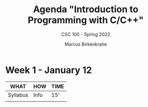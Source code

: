 #+TITLE:Agenda "Introduction to Programming with C/C++"
#+AUTHOR:Marcus Birkenkrahe
#+SUBTITLE: CSC 100 - Spring 2022
#+OPTIONS: toc:1 num:nil fig:nil
#+STARTUP: overview
* Week 1 - January 12

  #+attr_html: :width 500px
  [[./img/fivearmies1.jpg]]
  
  | WHAT     | HOW  | TIME |
  |----------+------+------|
  | Syllabus | Info | 15'  |
  |          |      |      |
